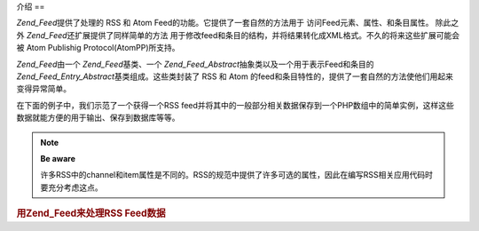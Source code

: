 .. _zend.feed.introduction:

介绍
==

*Zend_Feed*\ 提供了处理的 RSS 和 Atom Feed的功能。它提供了一套自然的方法用于
访问Feed元素、属性、和条目属性。 除此之外 *Zend_Feed*\ 还扩展提供了同样简单的方法
用于修改feed和条目的结构，并将结果转化成XML格式。不久的将来这些扩展可能会被 Atom
Publishig Protocol(AtomPP)所支持。

*Zend_Feed*\ 由一个 *Zend_Feed*\ 基类、一个 *Zend_Feed_Abstract*\
抽象类以及一个用于表示Feed和条目的 *Zend_Feed_Entry_Abstract*\ 基类组成。这些类封装了 RSS
和 Atom 的feed和条目特性的，提供了一套自然的方法使他们用起来变得异常简单。

在下面的例子中，我们示范了一个获得一个RSS
feed并将其中的一般部分相关数据保存到一个PHP数组中的简单实例，这样这些数据就能方便的用于输出、保存到数据库等等。

.. note::

   **Be aware**

   许多RSS中的channel和item属性是不同的。RSS的规范中提供了许多可选的属性，因此在编写RSS相关应用代码时要充分考虑这点。

.. rubric:: 用Zend_Feed来处理RSS Feed数据

.. code-block:: php
   :linenos:

   <?php
   require_once 'Zend/Feed.php';

   // 取得最新的 Slashdot 头条新闻
   try {
       $slashdotRss = Zend_Feed::import('http://rss.slashdot.org/Slashdot/slashdot');
   } catch (Zend_Feed_Exception $e) {
       // feed 导入失败
       echo "Exception caught importing feed: {$e->getMessage()}\n";
       exit;
   }

   // 初始化保存 channel 数据的数组
   $channel = array(
       'title'       => $slashdotRss->title(),
       'link'        => $slashdotRss->link(),
       'description' => $slashdotRss->description(),
       'items'       => array()
       );

   // 循环获得channel的item并存储到相关数组中
   foreach ($slashdotRss as $item) {
       $channel['items'][] = array(
           'title'       => $item->title(),
           'link'        => $item->link(),
           'description' => $item->description()
           );
   }


